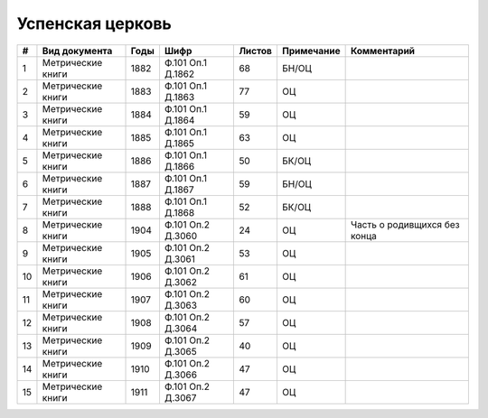 
.. Church datasheet RST template
.. Autogenerated by cfp-sphinx.py

.. index:: Успенская церковь

Успенская церковь
=================

.. list-table::
   :header-rows: 1

   * - #
     - Вид документа
     - Годы
     - Шифр
     - Листов
     - Примечание
     - Комментарий

   * - 1
     - Метрические книги
     - 1882
     - Ф.101 Оп.1 Д.1862
     - 68
     - БН/ОЦ
     - 
   * - 2
     - Метрические книги
     - 1883
     - Ф.101 Оп.1 Д.1863
     - 77
     - ОЦ
     - 
   * - 3
     - Метрические книги
     - 1884
     - Ф.101 Оп.1 Д.1864
     - 59
     - ОЦ
     - 
   * - 4
     - Метрические книги
     - 1885
     - Ф.101 Оп.1 Д.1865
     - 63
     - ОЦ
     - 
   * - 5
     - Метрические книги
     - 1886
     - Ф.101 Оп.1 Д.1866
     - 50
     - БК/ОЦ
     - 
   * - 6
     - Метрические книги
     - 1887
     - Ф.101 Оп.1 Д.1867
     - 59
     - БН/ОЦ
     - 
   * - 7
     - Метрические книги
     - 1888
     - Ф.101 Оп.1 Д.1868
     - 52
     - БК/ОЦ
     - 
   * - 8
     - Метрические книги
     - 1904
     - Ф.101 Оп.2 Д.3060
     - 24
     - ОЦ
     - Часть о родивщихся без конца
   * - 9
     - Метрические книги
     - 1905
     - Ф.101 Оп.2 Д.3061
     - 53
     - ОЦ
     - 
   * - 10
     - Метрические книги
     - 1906
     - Ф.101 Оп.2 Д.3062
     - 61
     - ОЦ
     - 
   * - 11
     - Метрические книги
     - 1907
     - Ф.101 Оп.2 Д.3063
     - 60
     - ОЦ
     - 
   * - 12
     - Метрические книги
     - 1908
     - Ф.101 Оп.2 Д.3064
     - 57
     - ОЦ
     - 
   * - 13
     - Метрические книги
     - 1909
     - Ф.101 Оп.2 Д.3065
     - 40
     - ОЦ
     - 
   * - 14
     - Метрические книги
     - 1910
     - Ф.101 Оп.2 Д.3066
     - 47
     - ОЦ
     - 
   * - 15
     - Метрические книги
     - 1911
     - Ф.101 Оп.2 Д.3067
     - 47
     - ОЦ
     - 


